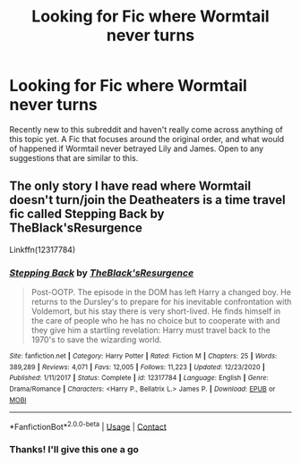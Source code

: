 #+TITLE: Looking for Fic where Wormtail never turns

* Looking for Fic where Wormtail never turns
:PROPERTIES:
:Author: Few-Dinner-3640
:Score: 4
:DateUnix: 1609736286.0
:DateShort: 2021-Jan-04
:FlairText: Request
:END:
Recently new to this subreddit and haven't really come across anything of this topic yet. A Fic that focuses around the original order, and what would of happened if Wormtail never betrayed Lily and James. Open to any suggestions that are similar to this.


** The only story I have read where Wormtail doesn't turn/join the Deatheaters is a time travel fic called Stepping Back by TheBlack'sResurgence

Linkffn(12317784)
:PROPERTIES:
:Author: reddog44mag
:Score: 3
:DateUnix: 1609741423.0
:DateShort: 2021-Jan-04
:END:

*** [[https://www.fanfiction.net/s/12317784/1/][*/Stepping Back/*]] by [[https://www.fanfiction.net/u/8024050/TheBlack-sResurgence][/TheBlack'sResurgence/]]

#+begin_quote
  Post-OOTP. The episode in the DOM has left Harry a changed boy. He returns to the Dursley's to prepare for his inevitable confrontation with Voldemort, but his stay there is very short-lived. He finds himself in the care of people who he has no choice but to cooperate with and they give him a startling revelation: Harry must travel back to the 1970's to save the wizarding world.
#+end_quote

^{/Site/:} ^{fanfiction.net} ^{*|*} ^{/Category/:} ^{Harry} ^{Potter} ^{*|*} ^{/Rated/:} ^{Fiction} ^{M} ^{*|*} ^{/Chapters/:} ^{25} ^{*|*} ^{/Words/:} ^{389,289} ^{*|*} ^{/Reviews/:} ^{4,071} ^{*|*} ^{/Favs/:} ^{12,005} ^{*|*} ^{/Follows/:} ^{11,223} ^{*|*} ^{/Updated/:} ^{12/23/2020} ^{*|*} ^{/Published/:} ^{1/11/2017} ^{*|*} ^{/Status/:} ^{Complete} ^{*|*} ^{/id/:} ^{12317784} ^{*|*} ^{/Language/:} ^{English} ^{*|*} ^{/Genre/:} ^{Drama/Romance} ^{*|*} ^{/Characters/:} ^{<Harry} ^{P.,} ^{Bellatrix} ^{L.>} ^{James} ^{P.} ^{*|*} ^{/Download/:} ^{[[http://www.ff2ebook.com/old/ffn-bot/index.php?id=12317784&source=ff&filetype=epub][EPUB]]} ^{or} ^{[[http://www.ff2ebook.com/old/ffn-bot/index.php?id=12317784&source=ff&filetype=mobi][MOBI]]}

--------------

*FanfictionBot*^{2.0.0-beta} | [[https://github.com/FanfictionBot/reddit-ffn-bot/wiki/Usage][Usage]] | [[https://www.reddit.com/message/compose?to=tusing][Contact]]
:PROPERTIES:
:Author: FanfictionBot
:Score: 1
:DateUnix: 1609741439.0
:DateShort: 2021-Jan-04
:END:


*** Thanks! I'll give this one a go
:PROPERTIES:
:Author: Few-Dinner-3640
:Score: 1
:DateUnix: 1609745977.0
:DateShort: 2021-Jan-04
:END:
